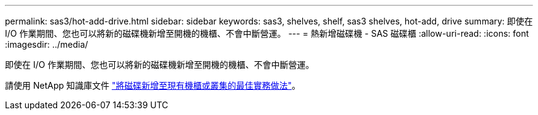 ---
permalink: sas3/hot-add-drive.html 
sidebar: sidebar 
keywords: sas3, shelves, shelf, sas3 shelves, hot-add, drive 
summary: 即使在 I/O 作業期間、您也可以將新的磁碟機新增至開機的機櫃、不會中斷營運。 
---
= 熱新增磁碟機 - SAS 磁碟櫃
:allow-uri-read: 
:icons: font
:imagesdir: ../media/


[role="lead"]
即使在 I/O 作業期間、您也可以將新的磁碟機新增至開機的機櫃、不會中斷營運。

請使用 NetApp 知識庫文件 https://kb.netapp.com/on-prem/ontap/OHW/OHW-KBs/Best_practices_for_adding_disks_to_an_existing_shelf_or_cluster["將磁碟新增至現有機櫃或叢集的最佳實務做法"^]。
